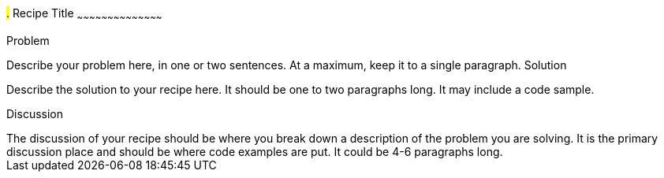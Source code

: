 ////

This is a comment block.  Put notes about your recipe here and also your author information.

Author: Vidal Graupera <vidal@vdggroup.com>

////

#.# Recipe Title
~~~~~~~~~~~~~~~~~~~~~~~~~~~~~~~~~~~~~~~~~~

Problem
++++++++++++++++++++++++++++++++++++++++++++
Describe your problem here, in one or two sentences.  At a maximum, keep it to a single paragraph.

Solution
++++++++++++++++++++++++++++++++++++++++++++
Describe the solution to your recipe here.  It should be one to two paragraphs long.  It may include a code sample.

Discussion
++++++++++++++++++++++++++++++++++++++++++++
The discussion of your recipe should be where you break down a description of the problem you are solving.  It is the primary discussion place and should be where code examples are put.  It could be 4-6 paragraphs long.
